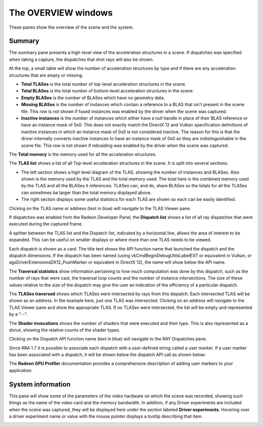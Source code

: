 The OVERVIEW windows
====================

These panes show the overview of the scene and the system.

Summary
-------
The summary pane presents a high-level view of the acceleration structures in
a scene. If dispatches was specified when taking a capture, the dispatches
that shot rays will also be shown.

At the top, a small table will show the number of acceleration structures by type
and if there are any acceleration structures that are empty or missing.

* **Total TLASes** is the total number of top-level acceleration structures in the scene.

* **Total BLASes** is the total number of bottom-level acceleration structures in the scene.

* **Empty BLASes** is the number of BLASes which have no geometry data.

* **Missing BLASes** is the number of instances which contain a reference to a BLAS that isn't
  present in the scene file. This row is not shown if fused instances was enabled by the driver
  when the scene was captured.

* **Inactive instances** is the number of instances which either have a null handle in place of their
  BLAS reference or have an instance mask of 0x0. This does not exactly match the DirectX 12 and Vulkan
  specification definitions of inactive instances in which an instance mask of 0x0 is not considered
  inactive. The reason for this is that the driver internally converts inactive instances to have an
  instance mask of 0x0 so they are indistinguishable in the scene file. This row is not shown if
  rebraiding was enabled by the driver when the scene was captured.

The **Total memory** is the memory used for all the acceleration structures.

The **TLAS list** shows a list of all Top-level acceleration structures in
the scene. It is split into several sections:

* The left section shows a high level diagram of the TLAS, showing the number
  of instances and BLASes. Also shown is the memory used by the TLAS and the total
  memory used. The total here is the combined memory used by the TLAS and all the BLASes
  it references. TLASes can, and do, share BLASes so the totals for all the TLASes can
  sometimes be larger than the total memory displayed above.

* The right section displays some useful statistics for each TLAS are shown so each
  can be easily identified.

.. image:: media/overview/summary_1.png

Clicking on the TLAS name or address (text in blue) will navigate to the TLAS
Viewer pane.

If dispatches was enabled from the Radeon Developer Panel, the **Dispatch list** shows
a list of all ray dispatches that were executed during the captured frame.

A splitter between the TLAS list and the Dispatch list, indicated by a horizontal
line, allows the area of interest to be expanded. This can be useful on smaller displays or
where more than one TLAS needs to be viewed.

Each dispatch is shown as a card. The title text shows the API function name that launched
the dispatch and the dispatch dimensions. If the dispatch has been named (using
vkCmdBeginDebugUtilsLabelEXT or equivalent in Vulkan, or agsDriverExtensionsDX12_PushMarker
or equivalent in DirectX 12), the name will show below the API name.

The **Traversal statistics** show information pertaining to how much computation
was done by this dispatch, such as the number of rays that were cast, the traversal loop counts
and the number of instance intersections. The size of these values relative to the size of the
dispatch may give the user an indication of the efficiency of a particular dispatch.

The **TLASes traversed** shows which TLASes were intersected by rays from this dispatch. Each
intersected TLAS will be shown as an address. In the example here, just one TLAS was intersected.
Clicking on an address will navigate to the TLAS Viewer pane and show the appropriate TLAS.
If no TLASes were intersected, the list will be empty and represented by a "--".

The **Shader invocations** shows the number of shaders that were executed and their type. This
is also represented as a donut, showing the relative counts of the shader types.

Clicking on the Dispatch API function name (text in blue) will navigate to the RAY Dispatches pane.

Since RRA 1.7 it is possible to associate each dispatch with a user-defined string called a user marker.
If a user marker has been associated with a dispatch, it will be shown below the dispatch API call as
shown below:

.. image:: media/overview/user_markers.png

The **Radeon GPU Profiler** documentation provides a comprehensive description of adding user markers
to your application.

System information
------------------
This pane will show some of the parameters of the video hardware on which the scene was
recorded, showing such things as the name of the video card and the memory bandwidth.
In addition, if any Driver experiments are included when the scene was captured, they will
be displayed here under the section labeled **Driver experiments**. Hovering over a driver
experiment name or value with the mouse pointer displays a tooltip describing that item.

.. image:: media/overview/system_info_1.png

